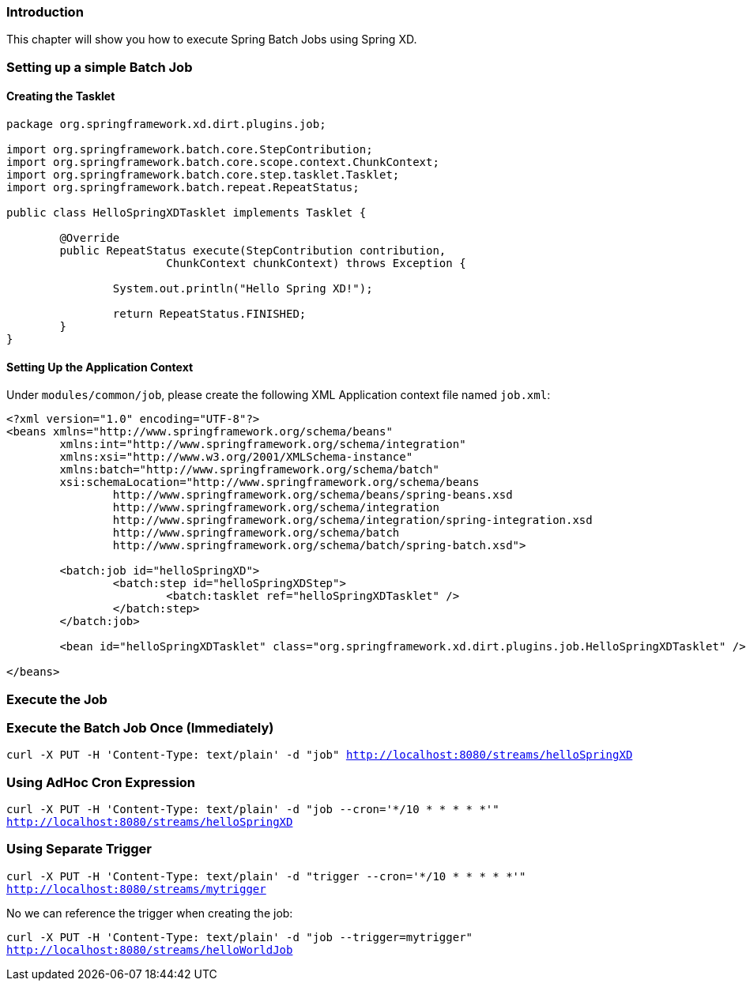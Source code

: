 === Introduction

This chapter will show you how to execute Spring Batch Jobs using Spring XD.

=== Setting up a simple Batch Job

==== Creating the Tasklet

[source,xml]
----
package org.springframework.xd.dirt.plugins.job;

import org.springframework.batch.core.StepContribution;
import org.springframework.batch.core.scope.context.ChunkContext;
import org.springframework.batch.core.step.tasklet.Tasklet;
import org.springframework.batch.repeat.RepeatStatus;

public class HelloSpringXDTasklet implements Tasklet {

	@Override
	public RepeatStatus execute(StepContribution contribution,
			ChunkContext chunkContext) throws Exception {

		System.out.println("Hello Spring XD!");

		return RepeatStatus.FINISHED;
	}
}
----

==== Setting Up the Application Context

Under `modules/common/job`, please create the following XML Application context file named `job.xml`: 

[source,xml]
----

<?xml version="1.0" encoding="UTF-8"?>
<beans xmlns="http://www.springframework.org/schema/beans"
	xmlns:int="http://www.springframework.org/schema/integration"
	xmlns:xsi="http://www.w3.org/2001/XMLSchema-instance"
	xmlns:batch="http://www.springframework.org/schema/batch"
	xsi:schemaLocation="http://www.springframework.org/schema/beans
		http://www.springframework.org/schema/beans/spring-beans.xsd
		http://www.springframework.org/schema/integration
		http://www.springframework.org/schema/integration/spring-integration.xsd
		http://www.springframework.org/schema/batch
		http://www.springframework.org/schema/batch/spring-batch.xsd">

	<batch:job id="helloSpringXD">
		<batch:step id="helloSpringXDStep">
			<batch:tasklet ref="helloSpringXDTasklet" />
		</batch:step>
	</batch:job>

	<bean id="helloSpringXDTasklet" class="org.springframework.xd.dirt.plugins.job.HelloSpringXDTasklet" />

</beans>
----

=== Execute the Job

=== Execute the Batch Job Once (Immediately)

`curl -X PUT -H 'Content-Type: text/plain' -d "job" http://localhost:8080/streams/helloSpringXD`

=== Using AdHoc Cron Expression

`curl -X PUT -H 'Content-Type: text/plain' -d "job --cron='*/10 * * * * *'" http://localhost:8080/streams/helloSpringXD`

=== Using Separate Trigger

`curl -X PUT -H 'Content-Type: text/plain' -d "trigger --cron='*/10 * * * * *'" http://localhost:8080/streams/mytrigger`

No we can reference the trigger when creating the job:

`curl -X PUT -H 'Content-Type: text/plain' -d "job --trigger=mytrigger" http://localhost:8080/streams/helloWorldJob`




 


